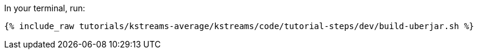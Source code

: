 In your terminal, run:

+++++
<pre class="snippet"><code class="shell">{% include_raw tutorials/kstreams-average/kstreams/code/tutorial-steps/dev/build-uberjar.sh %}</code></pre>
+++++
